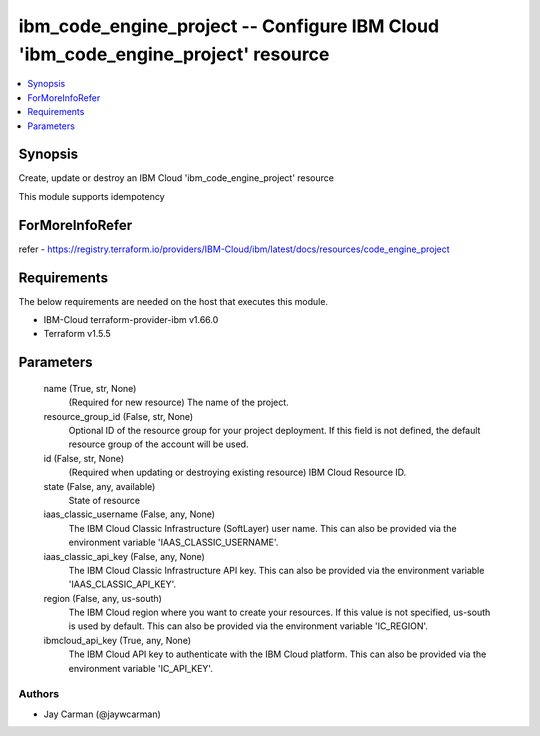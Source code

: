 
ibm_code_engine_project -- Configure IBM Cloud 'ibm_code_engine_project' resource
=================================================================================

.. contents::
   :local:
   :depth: 1


Synopsis
--------

Create, update or destroy an IBM Cloud 'ibm_code_engine_project' resource

This module supports idempotency


ForMoreInfoRefer
----------------
refer - https://registry.terraform.io/providers/IBM-Cloud/ibm/latest/docs/resources/code_engine_project

Requirements
------------
The below requirements are needed on the host that executes this module.

- IBM-Cloud terraform-provider-ibm v1.66.0
- Terraform v1.5.5



Parameters
----------

  name (True, str, None)
    (Required for new resource) The name of the project.


  resource_group_id (False, str, None)
    Optional ID of the resource group for your project deployment. If this field is not defined, the default resource group of the account will be used.


  id (False, str, None)
    (Required when updating or destroying existing resource) IBM Cloud Resource ID.


  state (False, any, available)
    State of resource


  iaas_classic_username (False, any, None)
    The IBM Cloud Classic Infrastructure (SoftLayer) user name. This can also be provided via the environment variable 'IAAS_CLASSIC_USERNAME'.


  iaas_classic_api_key (False, any, None)
    The IBM Cloud Classic Infrastructure API key. This can also be provided via the environment variable 'IAAS_CLASSIC_API_KEY'.


  region (False, any, us-south)
    The IBM Cloud region where you want to create your resources. If this value is not specified, us-south is used by default. This can also be provided via the environment variable 'IC_REGION'.


  ibmcloud_api_key (True, any, None)
    The IBM Cloud API key to authenticate with the IBM Cloud platform. This can also be provided via the environment variable 'IC_API_KEY'.













Authors
~~~~~~~

- Jay Carman (@jaywcarman)

